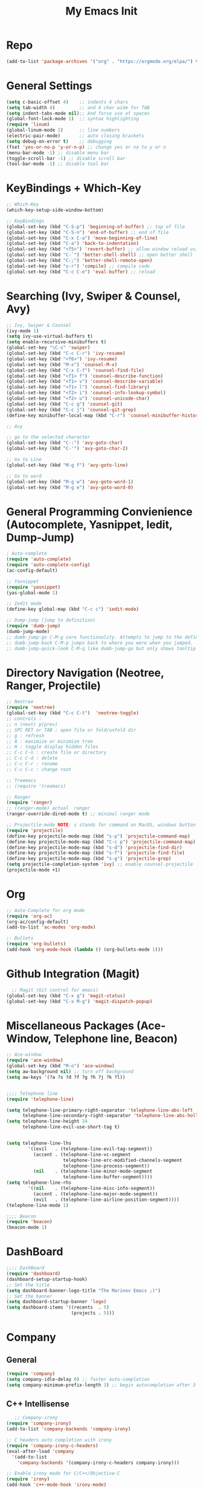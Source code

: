 #+TITLE: My Emacs Init
#+TAGS: Emacs
#+DESCRIPTION: Trying to load emacs using org-babel
* Repo
#+BEGIN_SRC emacs-lisp
(add-to-list 'package-archives '("org" . "https://orgmode.org/elpa/") t)
#+END_SRC
* General Settings
#+BEGIN_SRC emacs-lisp
(setq c-basic-offset 4)    ;; indents 4 chars
(setq tab-width 4)         ;; and 4 char wide for TAB
(setq indent-tabs-mode nil);; And force use of spaces
(global-font-lock-mode 1)  ;; syntax highlighting
(require 'linum)
(global-linum-mode 1)      ;; line numbers
(electric-pair-mode)       ;; auto closing brackets
(setq debug-on-error t)    ;; debugging
(fset 'yes-or-no-p 'y-or-n-p) ;; change yes or no to y or n
(menu-bar-mode -1) ;; disable menu bar
(toggle-scroll-bar -1) ;; disable scroll bar
(tool-bar-mode -1) ;; disable tool bar 
#+END_SRC

* KeyBindings + Which-Key
#+BEGIN_SRC emacs-lisp
;; Which-Key
(which-key-setup-side-window-bottom)

;; KeyBindings
(global-set-key (kbd "C-S-p") 'beginning-of-buffer) ;; top of file
(global-set-key (kbd "C-S-n") 'end-of-buffer) ;; end of file
(global-set-key (kbd "C-x C-a") 'move-beginning-of-line)
(global-set-key (kbd "C-a") 'back-to-indentation)
(global-set-key (kbd "<f5>") 'revert-buffer) ;; allow window reload using F5
(global-set-key (kbd "C-`") 'better-shell-shell) ;; open better shell 
(global-set-key (kbd "C-;") 'better-shell-remote-open)
(global-set-key (kbd "s-r") 'compile) ;; compile code
(global-set-key (kbd "C-c C-e") 'eval-buffer) ;; reload
#+END_SRC

* Searching (Ivy, Swiper & Counsel, Avy)
#+BEGIN_SRC emacs-lisp
;; Ivy, Swiper & Counsel
(ivy-mode 1)
(setq ivy-use-virtual-buffers t)
(setq enable-recursive-minibuffers t)
(global-set-key "\C-s" 'swiper)
(global-set-key (kbd "C-c C-r") 'ivy-resume)
(global-set-key (kbd "<f6>") 'ivy-resume)
(global-set-key (kbd "M-x") 'counsel-M-x)
(global-set-key (kbd "C-x C-f") 'counsel-find-file)
(global-set-key (kbd "<f1> f") 'counsel-describe-function)
(global-set-key (kbd "<f1> v") 'counsel-describe-variable)
(global-set-key (kbd "<f1> l") 'counsel-find-library)
(global-set-key (kbd "<f2> i") 'counsel-info-lookup-symbol)
(global-set-key (kbd "<f2> u") 'counsel-unicode-char)
(global-set-key (kbd "C-c g") 'counsel-git)
(global-set-key (kbd "C-c j") 'counsel-git-grep)
(define-key minibuffer-local-map (kbd "C-r") 'counsel-minibuffer-history)

;; Avy

;; go to the selected character
(global-set-key (kbd "C-:") 'avy-goto-char)
(global-set-key (kbd "C-'") 'avy-goto-char-2)

;; Go to Line
(global-set-key (kbd "M-g f") 'avy-goto-line)

;; Go to word
(global-set-key (kbd "M-g w") 'avy-goto-word-1)
(global-set-key (kbd "M-g e") 'avy-goto-word-0)
#+END_SRC
* General Programming Convienience (Autocomplete, Yasnippet, Iedit, Dump-Jump)  
#+BEGIN_SRC emacs-lisp
; Auto-complete 
(require 'auto-complete)
(require 'auto-complete-config)
(ac-config-default)

;; Yasnippet
(require 'yasnippet)
(yas-global-mode 1)

;; Iedit mode
(define-key global-map (kbd "C-c c") 'iedit-mode)

;; Dump-jump (jump to definition)
(require 'dumb-jump)
(dumb-jump-mode)
;; dumb-jump-go C-M-g core functionality. Attempts to jump to the definition for the thing under point
;; dumb-jump-back C-M-p jumps back to where you were when you jumped.
;; dumb-jump-quick-look C-M-q like dumb-jump-go but only shows tooltip with file, line, and context
#+END_SRC
* Directory Navigation (Neotree, Ranger, Projectile)
#+BEGIN_SRC emacs-lisp
;; Neotree
(require 'neotree)
(global-set-key (kbd "C-c C-t")  'neotree-toggle)
;; controls :
;; n (next) p(prev)
;; SPC RET or TAB : open file or fold/unfold dir
;; g : refresh
;; A : maximize or minimize tree
;; H : toggle display hidden files
;; C-c C-n : create file or directory
;; C-c C-d : delete
;; C-c C-r : rename
;; C-c C-c : change root

;; Treemacs
;; (require 'treemacs)

;; Ranger
(require 'ranger)
;; (ranger-mode) actual  ranger
(ranger-override-dired-mode t) ;; minimal ranger mode

;; Projectile-mode NOTE: s stands for command on MacOS, windows button for Windows
(require 'projectile)
(define-key projectile-mode-map (kbd "s-p") 'projectile-command-map)
(define-key projectile-mode-map (kbd "C-c p") 'projectile-command-map)
(define-key projectile-mode-map (kbd "s-d") 'projectile-find-dir)
(define-key projectile-mode-map (kbd "s-f") 'projectile-find-file)
(define-key projectile-mode-map (kbd "s-g") 'projectile-grep)
(setq projectile-completion-system 'ivy) ;; enable counsel-projectile
(projectile-mode +1)
#+END_SRC
* Org
#+BEGIN_SRC emacs-lisp
;; Auto-Complete for org mode
(require 'org-ac)
(org-ac/config-default)
(add-to-list 'ac-modes 'org-mode)

;; Bullets
(require 'org-bullets)
(add-hook 'org-mode-hook (lambda () (org-bullets-mode 1)))
#+END_SRC
* Github Integration (Magit) 
  #+BEGIN_SRC emacs-lisp
  ;; Magit (Git control for emacs)
(global-set-key (kbd "C-x g") 'magit-status)
(global-set-key (kbd "C-x M-g") 'magit-dispatch-popup)
#+END_SRC
* Miscellaneous Packages (Ace-Window, Telephone line, Beacon)
#+BEGIN_SRC emacs-lisp
;; Ace-window
(require 'ace-window)
(global-set-key (kbd "M-o") 'ace-window)
(setq aw-background nil) ;; turn off background
(setq aw-keys '(?a ?s ?d ?f ?g ?h ?j ?k ?l))


;;;; Telephone line
(require 'telephone-line)

(setq telephone-line-primary-right-separator 'telephone-line-abs-left
      telephone-line-secondary-right-separator 'telephone-line-abs-hollow-left)
(setq telephone-line-height 24
      telephone-line-evil-use-short-tag t)


(setq telephone-line-lhs
        '((evil   . (telephone-line-evil-tag-segment))
          (accent . (telephone-line-vc-segment
                     telephone-line-erc-modified-channels-segment
                     telephone-line-process-segment))
          (nil    . (telephone-line-minor-mode-segment
                     telephone-line-buffer-segment))))
(setq telephone-line-rhs
        '((nil    . (telephone-line-misc-info-segment))
          (accent . (telephone-line-major-mode-segment))
          (evil   . (telephone-line-airline-position-segment))))
(telephone-line-mode 1)

;;;; Beacon
(require 'beacon)
(beacon-mode 1)

#+END_SRC
* DashBoard
#+BEGIN_SRC emacs-lisp
;;;; DashBoard
(require 'dashboard)
(dashboard-setup-startup-hook)
;; Set the title
(setq dashboard-banner-logo-title "The Marinov Emacs ;)")
;; Set the banner
(setq dashboard-startup-banner 'logo)
(setq dashboard-items '((recents  . 5)
                        (projects . 5)))
#+END_SRC
* Company 
** General
#+BEGIN_SRC emacs-lisp
(require 'company)
(setq company-idle-delay 0) ;; faster auto-completion
(setq company-minimum-prefix-length 3) ;; begin autocompletion after 3 characters have been typed 
#+END_SRC
** C++ Intellisense
   #+BEGIN_SRC emacs-lisp
   ;; Company-irony
(require 'company-irony)
(add-to-list 'company-backends 'company-irony)

;; C headers auto completion with irony
(require 'company-irony-c-headers)
(eval-after-load 'company
  '(add-to-list
    'company-backends '(company-irony-c-headers company-irony)))

;; Enable irony mode for C/C++/Objective-C
(require 'irony)
(add-hook 'c++-mode-hook 'irony-mode)
(add-hook 'c-mode-hook 'irony-mode)
(add-hook 'objc-mode-hook 'irony-mode)
(add-hook 'irony-mode-hook 'irony-cdb-autosetup-compile-options)
;; Eldoc indexing
(add-hook 'irony-mode-hook #'irony-eldoc)

;; Initiate company mode when opening/creating C/C++ files
(with-eval-after-load 'company
  (add-hook 'c++-mode-hook 'company-mode)
  (add-hook 'c-mode-hook 'company-mode))
#+END_SRC
** Python Intellisense
#+BEGIN_SRC emacs-lisp
;; TO BE USED LATER 
;;(require 'company-jedi)
;;(defun my/python-mode-hook ()
;;  (add-to-list 'company-backends 'company-jedi))

;; (add-hook 'python-mode-hook 'my/python-mode-hook)


(require 'jedi)
(add-hook 'python-mode-hook 'jedi:setup)
(setq jedi:complete-on-dot t)

#+END_SRC
** Javascript Intellisense 
   #+BEGIN_SRC emacs-lisp
;; Company-tern Intellisense for JavaScript
(require 'company-tern)
(add-to-list 'company-backends 'company-tern)
(add-hook 'js2-mode-hook (lambda ()
                           (tern-mode)
                           (company-mode)))

;; Disable completion keybindings, as we use xref-js2 instead
(define-key tern-mode-keymap (kbd "M-.") nil)
(define-key tern-mode-keymap (kbd "M-,") nil)

#+END_SRC
** Web Intellisense 
#+BEGIN_SRC emacs-lisp
;; Company-web auto-completion for html/css
(require 'company-web-html)
(defun my-web-mode-hook ()
  "Company auto-complete."
  (set (make-local-variable 'company-backends) '(company-css company-web-html company-yasnippet company-files))
  )
(add-hook 'web-mode-hook  'my-web-mode-hook)
#+END_SRC
* Flycheck
** General
#+BEGIN_SRC emacs-lisp
(require 'flycheck)
(global-flycheck-mode)
#+END_SRC
** C++ Irony
   #+BEGIN_SRC emacs-lisp
;; set language standard
(add-hook 'c++-mode-hook
          (lambda () (setq flycheck-clang-language-standard "c++14")))

(require 'flycheck-irony)
(with-eval-after-load 'flycheck
  '(add-hook 'flycheck-mode-hook #'flycheck-irony-setup)
  (setq irony--compile-options
      '("-std=c++14"        ;; general 
        "-stdlib=libc++"))) ;; for mac only 
#+END_SRC

**  JavaScript Es-Lint
#+BEGIN_SRC emacs-lisp
;; Es-lint for javascript
(flycheck-add-mode 'javascript-eslint 'web-mode)

(setq-default flycheck-disabled-checkers
  (append flycheck-disabled-checkers
    '(javascript-jshint)))

;; Use eslint with web-mode for jsx files
(flycheck-add-mode 'javascript-eslint 'web-mode)
(flycheck-add-mode 'javascript-eslint 'javascript-mode)
#+END_SRC

* C++ 
** ggtags
#+BEGIN_SRC emacs-lisp
;; ggtags 
(require 'ggtags)
(add-hook 'c-mode-common-hook
          (lambda ()
            (when (derived-mode-p 'c-mode 'c++-mode 'java-mode)
              (ggtags-mode 1))))

#+END_SRC
** Clang-Format
#+BEGIN_SRC emacs-lisp
(require 'clang-format)
(global-set-key (kbd "C-c u") 'clang-format-region)
(global-set-key (kbd "C-c f") 'clang-format-buffer)
(setq clang-format-style-option ".clang-format") ;; another option is llvm 
;(add-hook 'c++-mode-hook 'clang-format) ;; this gives issues for some reason
#+END_SRC
** Modern C++ Font Lock
#+BEGIN_SRC emacs-lisp
;; Enable modern C++ font lock
(require 'modern-cpp-font-lock)
(modern-c++-font-lock-global-mode t)
#+END_SRC
* Python
#+BEGIN_SRC emacs-lisp
;;;; Elpy powerful python integrated environment
(setq visible-bell t)
(require 'elpy)
(require 'package)
(require 'json)
(package-initialize)
(elpy-enable)
;; fixing bug in elpy
(define-key yas-minor-mode-map (kbd "C-c k") 'yas-expand)
#+END_SRC
* Csharp 
#+BEGIN_SRC emacs-lisp
(require 'csharp-mode)
(defun my-csharp-mode-hook ()
  "Csharp development."
  (electric-pair-local-mode 1))
(add-hook 'csharp-mode-hook 'my-csharp-mode-hook)
(add-hook 'csharp-mode-hook 'omnisharp-mode)
#+END_SRC
* JavaScript
#+BEGIN_SRC emacs-lisp
;; Js2-mode
(require 'js2-mode)
(add-to-list 'auto-mode-alist '("\\.js\\'" . js2-mode))

;; Better imenu
(add-hook 'js2-mode-hook #'js2-imenu-extras-mode)
;; refactor and xref
(require 'js2-refactor)
(require 'xref-js2)

(add-hook 'js2-mode-hook #'js2-refactor-mode)
(js2r-add-keybindings-with-prefix "C-c C-r")
(define-key js2-mode-map (kbd "C-k") #'js2r-kill)

;; Disable completion keybindings, as we use xref-js2 instead
(define-key tern-mode-keymap (kbd "M-.") nil)
(define-key tern-mode-keymap (kbd "M-,") nil)

;; Js-mode (which js2 is based on) binds "M-." which conflicts with xref, so
;; unbind it.
(define-key js-mode-map (kbd "M-.") nil)

(add-hook 'js2-mode-hook (lambda ()
			   (add-hook 'xref-backend-functions #'xref-js2-xref-backend nil t)))
#+END_SRC
* Web-Mode 
#+BEGIN_SRC emacs-lisp
;; Web mode
(require 'web-mode)
(add-to-list 'auto-mode-alist '("\\.phtml\\'" . web-mode))
(add-to-list 'auto-mode-alist '("\\.tpl\\.php\\'" . web-mode))
(add-to-list 'auto-mode-alist '("\\.[agj]sp\\'" . web-mode))
(add-to-list 'auto-mode-alist '("\\.as[cp]x\\'" . web-mode))
(add-to-list 'auto-mode-alist '("\\.erb\\'" . web-mode))
(add-to-list 'auto-mode-alist '("\\.mustache\\'" . web-mode))
(add-to-list 'auto-mode-alist '("\\.djhtml\\'" . web-mode))
(add-to-list 'auto-mode-alist '("\\.html?\\'" . web-mode))
(add-to-list 'auto-mode-alist '("\\.css?\\'" . web-mode))
(add-to-list 'auto-mode-alist '("\\.jsx$" . web-mode))

;; Csswatcher (uncomment only if you've installed csswatcher and really need it) 
;(require 'ac-html-csswatcher)
;(ac-html-csswatcher-setup)

;; Indentation
(setq web-mode-markup-indent-offset 4)
(setq web-mode-code-indent-offset 4)
(setq web-mode-css-indent-offset 4)

;; Auto-closing
(setq web-mode-enable-auto-closing t)
(setq web-mode-enable-auto-quoting t)

;; Highlighting
(setq web-mode-enable-current-column-highlight t)
(setq web-mode-enable-current-element-highlight t)

;; Csswatcher (uncomment only if you've installed csswatcher and really need it) 
;(require 'ac-html-csswatcher)
;(ac-html-csswatcher-setup)
#+END_SRC
* Emmet
#+BEGIN_SRC emacs-lisp
(require 'emmet-mode)
(add-hook 'sgml-mode-hook 'emmet-mode) ;; Auto-start on any markup modes
(add-hook 'css-mode-hook  'emmet-mode) ;; enable Emmet's css abbreviation.
#+END_SRC
